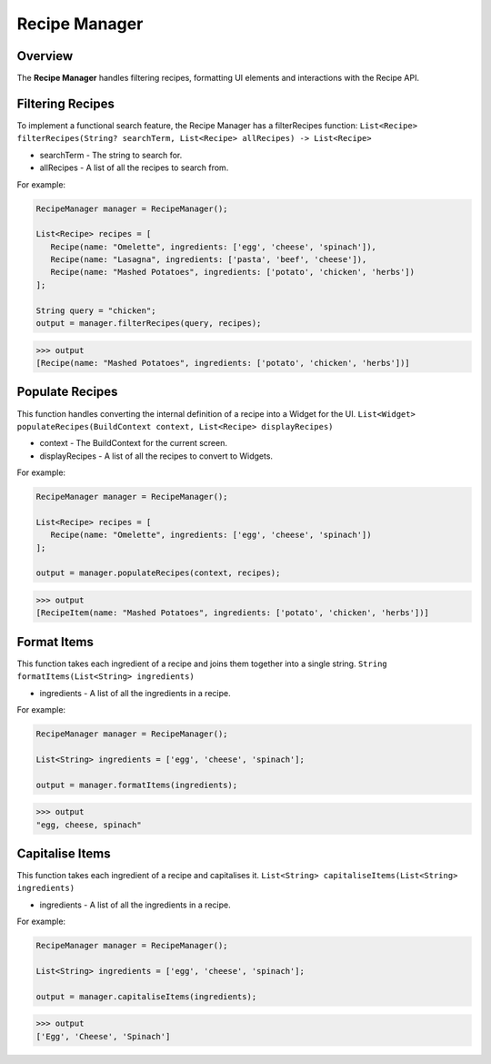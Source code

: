 Recipe Manager
================

.. _recipeManager:

Overview
--------

The **Recipe Manager** handles filtering recipes, formatting UI elements and interactions with the Recipe API.

Filtering Recipes
-----------------

To implement a functional search feature, the Recipe Manager has a filterRecipes function:
``List<Recipe> filterRecipes(String? searchTerm, List<Recipe> allRecipes) -> List<Recipe>``

* searchTerm - The string to search for.
* allRecipes - A list of all the recipes to search from.

For example:

.. code-block:: console

   RecipeManager manager = RecipeManager();

   List<Recipe> recipes = [
      Recipe(name: "Omelette", ingredients: ['egg', 'cheese', 'spinach']),
      Recipe(name: "Lasagna", ingredients: ['pasta', 'beef', 'cheese']),
      Recipe(name: "Mashed Potatoes", ingredients: ['potato', 'chicken', 'herbs'])
   ];

   String query = "chicken";
   output = manager.filterRecipes(query, recipes);

>>> output
[Recipe(name: "Mashed Potatoes", ingredients: ['potato', 'chicken', 'herbs'])]

Populate Recipes
----------------
This function handles converting the internal definition of a recipe into a Widget for the UI.
``List<Widget> populateRecipes(BuildContext context, List<Recipe> displayRecipes)``

* context - The BuildContext for the current screen.
* displayRecipes - A list of all the recipes to convert to Widgets.

For example:

.. code-block:: console

   RecipeManager manager = RecipeManager();

   List<Recipe> recipes = [
      Recipe(name: "Omelette", ingredients: ['egg', 'cheese', 'spinach'])
   ];

   output = manager.populateRecipes(context, recipes);

>>> output
[RecipeItem(name: "Mashed Potatoes", ingredients: ['potato', 'chicken', 'herbs'])]

Format Items
------------
This function takes each ingredient of a recipe and joins them together into a single string.
``String formatItems(List<String> ingredients)``

* ingredients - A list of all the ingredients in a recipe.

For example:

.. code-block:: console

   RecipeManager manager = RecipeManager();

   List<String> ingredients = ['egg', 'cheese', 'spinach'];

   output = manager.formatItems(ingredients);

>>> output
"egg, cheese, spinach"

Capitalise Items
---------------
This function takes each ingredient of a recipe and capitalises it.
``List<String> capitaliseItems(List<String> ingredients)``

* ingredients - A list of all the ingredients in a recipe.

For example:

.. code-block:: console

   RecipeManager manager = RecipeManager();

   List<String> ingredients = ['egg', 'cheese', 'spinach'];

   output = manager.capitaliseItems(ingredients);

>>> output
['Egg', 'Cheese', 'Spinach']

.. autosummary::
   :toctree: generated

   lumache